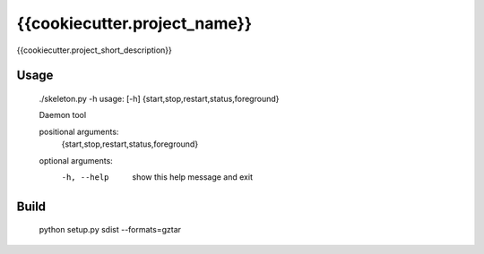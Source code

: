 {{cookiecutter.project_name}}
=============================

{{cookiecutter.project_short_description}}

Usage
-----

    ./skeleton.py -h
    usage: [-h] {start,stop,restart,status,foreground}

    Daemon tool

    positional arguments:
      {start,stop,restart,status,foreground}

    optional arguments:
      -h, --help            show this help message and exit

Build
-----

    python setup.py sdist --formats=gztar
